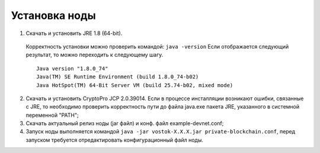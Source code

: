 Установка ноды
===============

1.	Скачать и установить JRE 1.8 (64-bit).
    Корректность установки можно проверить командой: ``java -version``
    Если отображается следующий результат, то можно переходить к следующему шагу.
    ::
        Java version "1.8.0_74"
        Java(TM) SE Runtime Environment (build 1.8.0_74-b02)
        Java HotSpot(TM) 64-Bit Server VM (build 25.74-b02, mixed mode)
2.	Скачать и установить CryptoPro JCP 2.0.39014. Если в процессе инсталляции возникают ошибки, связанные с JRE, то необходимо проверить корректность пути до файла java.exe пакета JRE, указанного в системной переменной "PATH";
3.	Скачать актуальный релиз ноды (jar файл) и конф. файл example-devnet.conf;
#.	Запуск ноды выполняется командой ``java -jar vostok-X.X.X.jar private-blockchain.conf``, перед запуском требуется отредактировать конфигурационный файл ноды.
 
